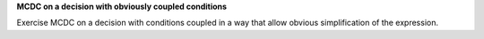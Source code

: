 **MCDC on a decision with obviously coupled conditions**

Exercise MCDC on a decision with conditions coupled in a way that allow
obvious simplification of the expression.
